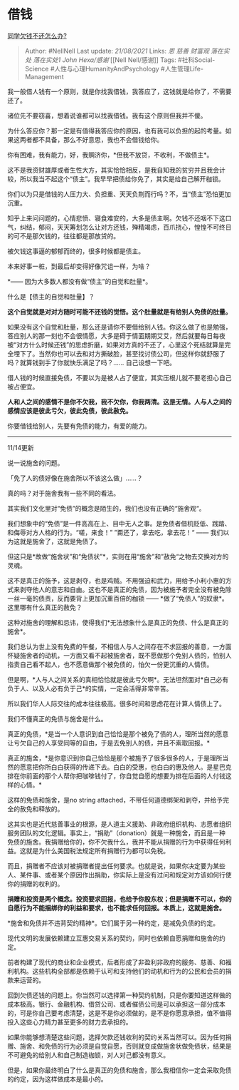 * 借钱
  :PROPERTIES:
  :CUSTOM_ID: 借钱
  :END:

[[https://www.zhihu.com/question/302015138/answer/893452852][同学欠钱不还怎么办?]]

#+BEGIN_QUOTE
  Author: #NellNell Last update: /21/08/2021/ Links: [[恩]] [[慈善]]
  [[财富观]] [[落在实处]] [[落在实处1]] [[John Hexa/感谢]] [[Nell
  Nell/感谢]] Tags: #社科Social-Science #人性与心理HumanityAndPsychology
  #人生管理Life-Management
#+END_QUOTE

我一般借人钱有一个原则，就是你找我借钱，我答应了，这钱就是给你了，不需要还了。

诸位先不要窃喜，想着说谁都可以找我借钱。我有这个原则但我并不傻。

为什么答应你？那一定是有值得我答应你的原因，也有我可以负担的起的考量。如果这两者都不具备，那么不好意思，我也不会借钱给你。

你有困难，我有能力，好，我赒济你，*但我不放贷，不收利，不做债主*。

这不是我资财雄厚或者生性大方，其实恰恰相反，是我自知我的贫穷并且我会计较，所以我当不起这个“债主”。我早早把债给你免了，其实是给自己解开枷锁。

你们以为只是借钱的人压力大、负担重、天天负荆而行吗？不，当“债主”恐怕更加沉重。

知乎上来问问题的，心情悲愤、寝食难安的，大多是债主啊。欠钱不还咽不下这口气，纠结，郁闷，天天筹划怎么让对方还钱，殚精竭虑，百爪挠心，惶惶不可终日的可不是那欠钱的，往往都是那放贷的。

被欠钱这事逼的郁郁而终的，很多时候都是债主。

本来好事一桩，到最后却变得好像咒诅一样，为啥？

*------ 因为大多数人都没有做“债主”的自觉和肚量*。

什么是【债主的自觉和肚量】？

*这个自觉就是对对方随时可能不还钱的觉悟。这个肚量就是有给别人免债的肚量。*

如果没有这个自觉和肚量，那么还是请你不要借给别人钱。你这么做了也是勉强，答应别人的那一刻也不会很情愿，大多是碍于情面期期艾艾，然后就要每日每夜被“对方什么时候还钱”的思虑折磨，如果对方真的不还了，心里这个死结就算是完全埋下了。当然你也可以去和对方撕破脸，甚至找讨债公司，但这样你就舒服了吗？就算钱到手了你就快乐满足了吗？......
自己设想一下吧。

借人钱的时候直接免债，不要以为是被人占了便宜，其实压根儿就不要老担心自己被占便宜。

*人和人之间的感情不是你不欠我，我不欠你，你我两清。这是无情。人与人之间的感情应该是彼此亏欠，彼此免债，彼此赦免。*

你要借钱给别人，先要有免债的能力，有爱的能力。

--------------

11/14更新

说一说施舍的问题。

「免了人的债好像在施舍所以不该这么做」......？

真的吗？对于施舍我有一些不同的看法。

其实我们文化里对“免债”的概念是陌生的，我们也没有正确的“施舍观“。

我们想象中的“免债”是一件高高在上、目中无人之事。是免债者借机贬低、践踏、和侮辱对方人格的行为。“嗟，来食！”
”甭还了，拿去吃，拿去花！“ ------ 我们以为这就是施舍了，这就是免债了。

但这只是*故做“施舍状”和“免债状”*，实则在用“施舍”和”赦免“之物去交换对方的灵魂。

这不是真正的施予，这是剥夺，也是鸡贼。不用强迫和武力，用给予小利小惠的方式来剥夺他人的意志和自由。这也不是真正的免债，因为被施予者完全没有被免除一丝一毫的债责，反而要背上更加沉重百倍的枷锁
------ *做了“免债人”的奴隶*。这里哪有什么真正的赦免？

这种对施舍的理解和忌讳，使得我们*无法想象什么是真正的免债、什么是真正的施舍*。

我们总认为世上没有免费的午餐，不相信人与人之间存在不求回报的善意，一方面怀疑施舍者的动机，一方面又看不起被施舍者，既不愿做那个免别人债的，怕别人指责自己看不起人，也不愿意做那个被免债的，怕欠一份更沉重的人情债。

但是啊，*人与人之间关系的真相恰恰就是彼此亏欠啊*。无法坦然面对*自己必有负于人、以及人必有负于己*的实情，一定会活得非常辛苦。

所以我们华人人际交往的成本往往极高。很多时间和思虑花在计算人情债上了。

我们不懂真正的免债与施舍是什么。

真正的免债，*是当一个人意识到自己恰恰是那个被免了债的人，理所当然的愿意让亏欠自己的人享受同等的自由，于是去免别人的债，并且不索取回报。*

真正的施舍，*是你意识到你自己恰恰是那个被施予了很多很多的人，于是理所当然的愿意把你所白白获得的传递下去。白白的受惠，也白白的惠及他人。是星巴克排在你前面的那个人帮你把咖啡钱付了，你自觉自愿的想要为排在后面的人付钱这样的心情。*

这样的免债和施舍，是no string
attached，不带任何道德绑架和剥夺，并给予完全的赦免和释放的。

这其实也是近代慈善事业的根源，是人道主义援助、非政府组织机构、志愿者组织服务团队的文化逻辑。事实上，“捐助”（donation）就是一种施舍，而且是一种免债的施舍。我捐赠给你的，你不欠我什么，我并不能从捐赠的行为中获得任何利益。这就是为什么美国税法规定所有捐赠行为都可以免税。

而且，捐赠者不应该对被捐赠者提出任何要求。也就是说，如果你决定要为某些人、某件事、或者某个原因作出捐助，你实际上是没有过问和规定对方该如何行使你的捐赠的权利的。

*捐赠和投资是两个概念。投资要求回报，也给予你股东权；但是捐赠不可以，你的自愿行为不能捆绑你的利益和要求，也不能求任何回报。本质上，这就是施舍。*

*施舍和免债并不违背契约精神*。它们属于另一种约定，是减免负债的约定。

现代文明的发展依赖建立互惠交易关系的契约，同时也依赖自愿捐赠和施舍的约定。

前者构建了现代的商业和企业模式，后者形成了非盈利非政府的服务、慈善、和福利机构。这些机构全部都是依赖于认可和支持他们的动机和行为的公民和会员的捐款来运营的。

回到欠债还钱的问题上。你当然可以选择第一种契约机制，只是你要知道这样做的成本极高。银行、金融机构、借贷公司、或者催债公司是可以承担这一部分成本的，可是你自己要考虑清楚，这是不是你必须做的，是不是你愿意承担，值不值得投入这些心力精力甚至更多的财力去承担的。

如果你能够想清楚这些问题，选择欠款还钱收利的契约关系当然可以。因为任何捐赠、施舍、和免债的行为必须是自觉自愿，否则就变成做施舍状做免债状，结果是不可避免的给别人和自己制造枷锁，对人对己都没有意义。

但是，如果你最终明白了什么是真正的免债和施舍，那么我相信你一定会采取免债的约定，因为这样做成本是最小的。
